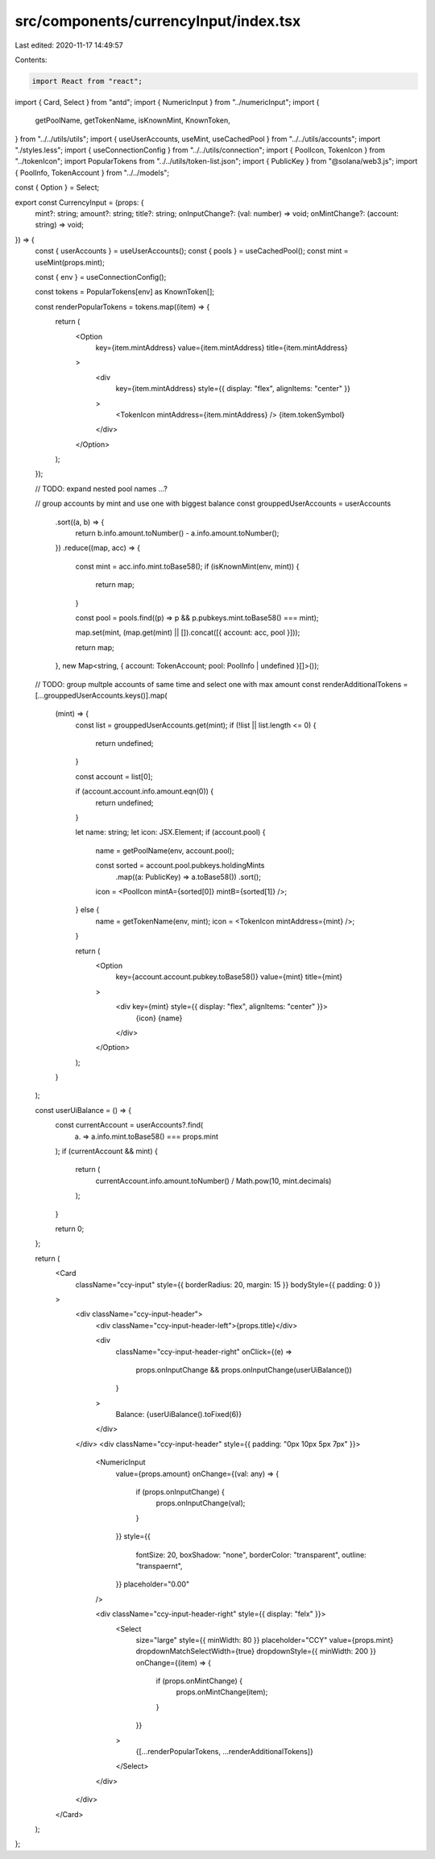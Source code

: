 src/components/currencyInput/index.tsx
======================================

Last edited: 2020-11-17 14:49:57

Contents:

.. code-block:: tsx

    import React from "react";
import { Card, Select } from "antd";
import { NumericInput } from "../numericInput";
import {
  getPoolName,
  getTokenName,
  isKnownMint,
  KnownToken,
} from "../../utils/utils";
import { useUserAccounts, useMint, useCachedPool } from "../../utils/accounts";
import "./styles.less";
import { useConnectionConfig } from "../../utils/connection";
import { PoolIcon, TokenIcon } from "../tokenIcon";
import PopularTokens from "../../utils/token-list.json";
import { PublicKey } from "@solana/web3.js";
import { PoolInfo, TokenAccount } from "../../models";

const { Option } = Select;

export const CurrencyInput = (props: {
  mint?: string;
  amount?: string;
  title?: string;
  onInputChange?: (val: number) => void;
  onMintChange?: (account: string) => void;
}) => {
  const { userAccounts } = useUserAccounts();
  const { pools } = useCachedPool();
  const mint = useMint(props.mint);

  const { env } = useConnectionConfig();

  const tokens = PopularTokens[env] as KnownToken[];

  const renderPopularTokens = tokens.map((item) => {
    return (
      <Option
        key={item.mintAddress}
        value={item.mintAddress}
        title={item.mintAddress}
      >
        <div
          key={item.mintAddress}
          style={{ display: "flex", alignItems: "center" }}
        >
          <TokenIcon mintAddress={item.mintAddress} />
          {item.tokenSymbol}
        </div>
      </Option>
    );
  });

  // TODO: expand nested pool names ...?

  // group accounts by mint and use one with biggest balance
  const grouppedUserAccounts = userAccounts
    .sort((a, b) => {
      return b.info.amount.toNumber() - a.info.amount.toNumber();
    })
    .reduce((map, acc) => {
      const mint = acc.info.mint.toBase58();
      if (isKnownMint(env, mint)) {
        return map;
      }

      const pool = pools.find((p) => p && p.pubkeys.mint.toBase58() === mint);

      map.set(mint, (map.get(mint) || []).concat([{ account: acc, pool }]));

      return map;
    }, new Map<string, { account: TokenAccount; pool: PoolInfo | undefined }[]>());

  // TODO: group multple accounts of same time and select one with max amount
  const renderAdditionalTokens = [...grouppedUserAccounts.keys()].map(
    (mint) => {
      const list = grouppedUserAccounts.get(mint);
      if (!list || list.length <= 0) {
        return undefined;
      }

      const account = list[0];

      if (account.account.info.amount.eqn(0)) {
        return undefined;
      }

      let name: string;
      let icon: JSX.Element;
      if (account.pool) {
        name = getPoolName(env, account.pool);

        const sorted = account.pool.pubkeys.holdingMints
          .map((a: PublicKey) => a.toBase58())
          .sort();
        icon = <PoolIcon mintA={sorted[0]} mintB={sorted[1]} />;
      } else {
        name = getTokenName(env, mint);
        icon = <TokenIcon mintAddress={mint} />;
      }

      return (
        <Option
          key={account.account.pubkey.toBase58()}
          value={mint}
          title={mint}
        >
          <div key={mint} style={{ display: "flex", alignItems: "center" }}>
            {icon}
            {name}
          </div>
        </Option>
      );
    }
  );

  const userUiBalance = () => {
    const currentAccount = userAccounts?.find(
      (a) => a.info.mint.toBase58() === props.mint
    );
    if (currentAccount && mint) {
      return (
        currentAccount.info.amount.toNumber() / Math.pow(10, mint.decimals)
      );
    }

    return 0;
  };

  return (
    <Card
      className="ccy-input"
      style={{ borderRadius: 20, margin: 15 }}
      bodyStyle={{ padding: 0 }}
    >
      <div className="ccy-input-header">
        <div className="ccy-input-header-left">{props.title}</div>

        <div
          className="ccy-input-header-right"
          onClick={(e) =>
            props.onInputChange && props.onInputChange(userUiBalance())
          }
        >
          Balance: {userUiBalance().toFixed(6)}
        </div>
      </div>
      <div className="ccy-input-header" style={{ padding: "0px 10px 5px 7px" }}>
        <NumericInput
          value={props.amount}
          onChange={(val: any) => {
            if (props.onInputChange) {
              props.onInputChange(val);
            }
          }}
          style={{
            fontSize: 20,
            boxShadow: "none",
            borderColor: "transparent",
            outline: "transpaernt",
          }}
          placeholder="0.00"
        />

        <div className="ccy-input-header-right" style={{ display: "felx" }}>
          <Select
            size="large"
            style={{ minWidth: 80 }}
            placeholder="CCY"
            value={props.mint}
            dropdownMatchSelectWidth={true}
            dropdownStyle={{ minWidth: 200 }}
            onChange={(item) => {
              if (props.onMintChange) {
                props.onMintChange(item);
              }
            }}
          >
            {[...renderPopularTokens, ...renderAdditionalTokens]}
          </Select>
        </div>
      </div>
    </Card>
  );
};


